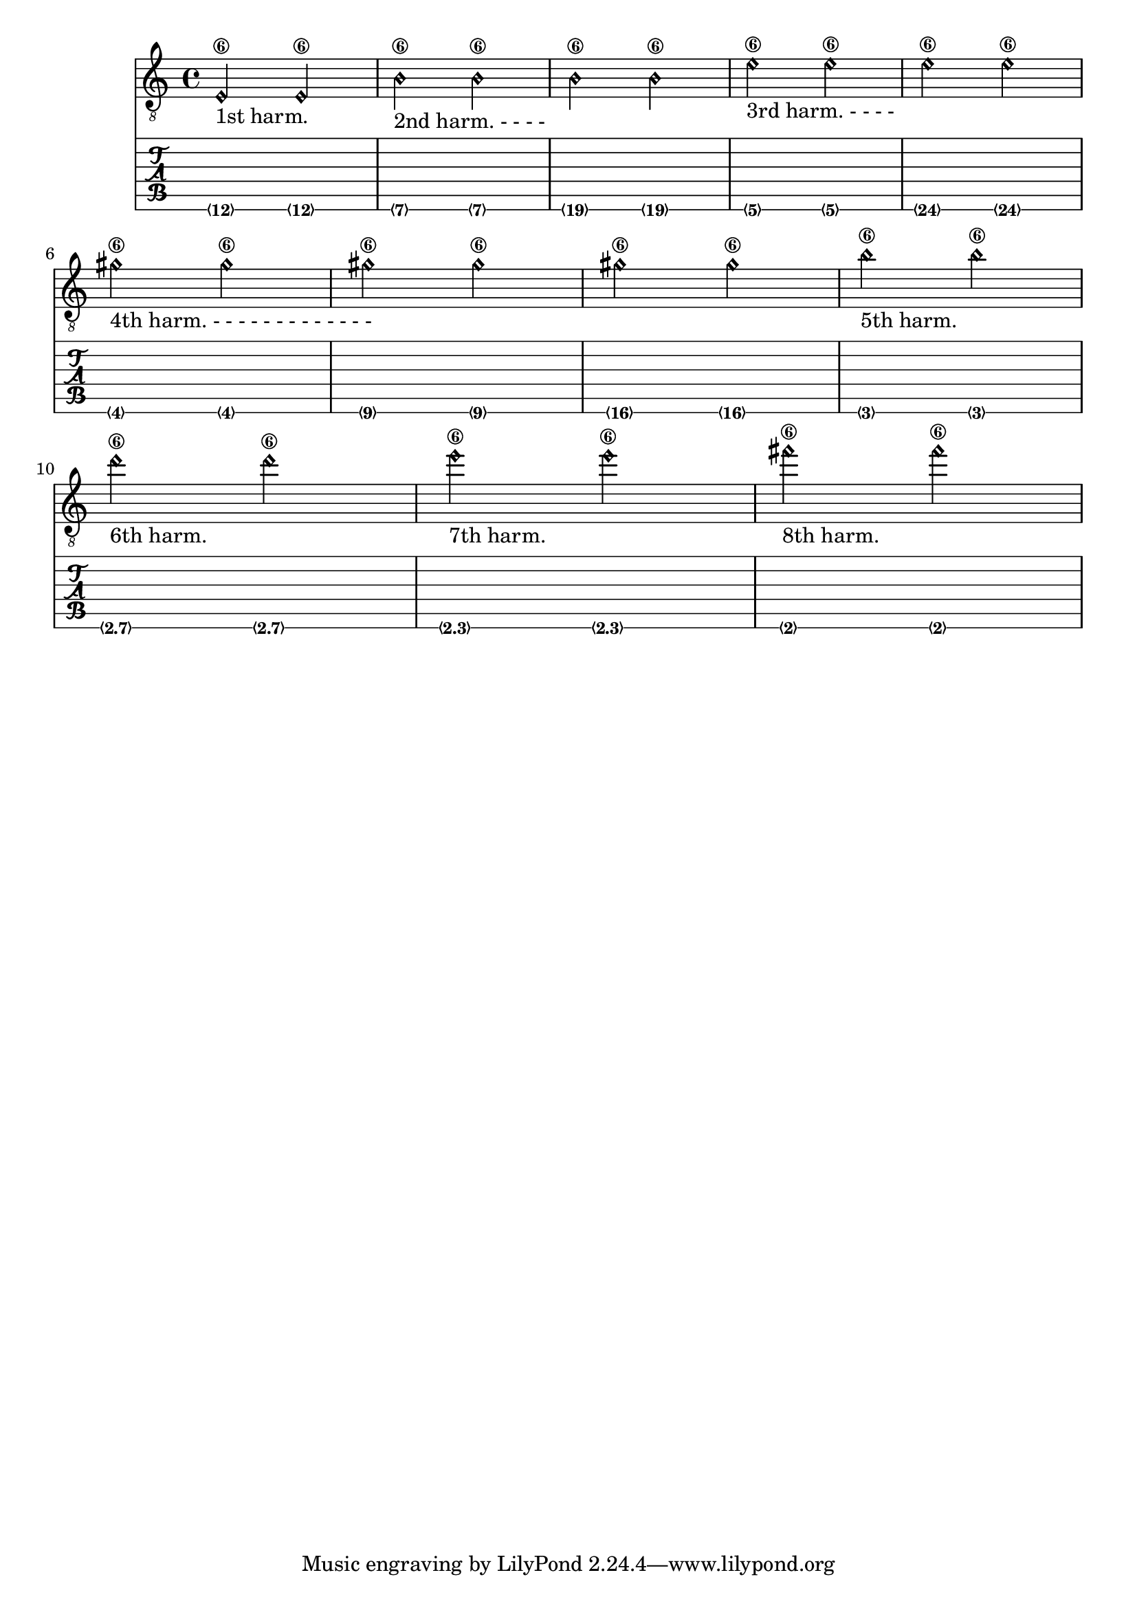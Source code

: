 % DO NOT EDIT this file manually; it is automatically
% generated from Documentation/snippets/new
% Make any changes in Documentation/snippets/new/
% and then run scripts/auxiliar/makelsr.py
%
% This file is in the public domain.
%% Note: this file works from version 2.13.49
\version "2.14.0"

\header {
%% Translation of GIT committish: 59caa3adce63114ca7972d18f95d4aadc528ec3d
  texidoces = "
Referencia para armónicos sobre cuerdas al aire (armónicos naturales):

"
  doctitlees = "Referencia para armónicos sobre cuerdas al aire"

%% Translation of GIT committish: f86f00c1a8de0f034ba48506de2801c074bd5422
  texidocde = "
Referenz für Flageolett von offenen Saiten:
"
  doctitlede = "Referenz für Flageolett von offenen Saiten"

  lsrtags = "fretted-strings"
  texidoc = "
Reference for open-string harmonics:
"
  doctitle = "Reference for open-string harmonics"
} % begin verbatim


openStringHarmonics = {
  %first harmonic
  \harmonicByFret #12 e,2\6_\markup{"1st harm."}
  \harmonicByRatio #1/2 e,\6
  %second harmonic
  \harmonicByFret #7 e,\6_\markup{"2nd harm. - - - -"}
  \harmonicByRatio #1/3 e,\6
  \harmonicByFret #19 e,\6
  \harmonicByRatio #2/3 e,\6
  %\harmonicByFret #19 < e,\6 a,\5 d\4 >
  %\harmonicByRatio #2/3 < e,\6 a,\5 d\4 >
  %third harmonic
  \harmonicByFret #5 e,\6_\markup{"3rd harm. - - - -"}
  \harmonicByRatio #1/4 e,\6
  \harmonicByFret #24 e,\6
  \harmonicByRatio #3/4 e,\6
  \break
  %fourth harmonic
  \harmonicByFret #4 e,\6_\markup{"4th harm. - - - - - - - - - - - - -"}
  \harmonicByRatio #1/5 e,\6
  \harmonicByFret #9 e,\6
  \harmonicByRatio #2/5 e,\6
  \harmonicByFret #16 e,\6
  \harmonicByRatio #3/5 e,\6
  %fifth harmonic
  \harmonicByFret #3 e,\6_\markup{"5th harm."}
  \harmonicByRatio #1/6 e,\6
  \break
  %sixth harmonic
  \harmonicByFret #2.7 e,\6_\markup{"6th harm."}
  \harmonicByRatio #1/7 e,\6
  %seventh harmonic
  \harmonicByFret #2.3 e,\6_\markup{"7th harm."}
  \harmonicByRatio #1/8 e,\6
  %eighth harmonic
  \harmonicByFret #2 e,\6_\markup{"8th harm."}
  \harmonicByRatio #1/9 e,\6
}

\score {
  <<
    \new Staff {
      \new Voice {
        \clef "treble_8"
        \openStringHarmonics
      }
    }
    \new TabStaff {
      \new TabVoice {
        \openStringHarmonics
      }
    }
  >>
}
